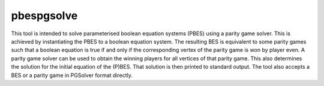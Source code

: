 .. index:: pbespgsolve

.. _tool-pbespgsolve:

pbespgsolve
===========

This tool is intended to solve parameterised boolean equation systems (PBES)
using a parity game solver. This is achieved by instantiating the PBES to a
boolean equation system. The resulting BES is equivalent to some parity games
such that a boolean equation is true if and only if the corresponding vertex of
the parity game is won by player even. A parity game solver can be used to
obtain the winning players for all vertices of that parity game. This also
determines the solution for the initial equation of the (P)BES. That solution
is then printed to standard output. The tool also accepts a BES or a parity
game in PGSolver format directly.
